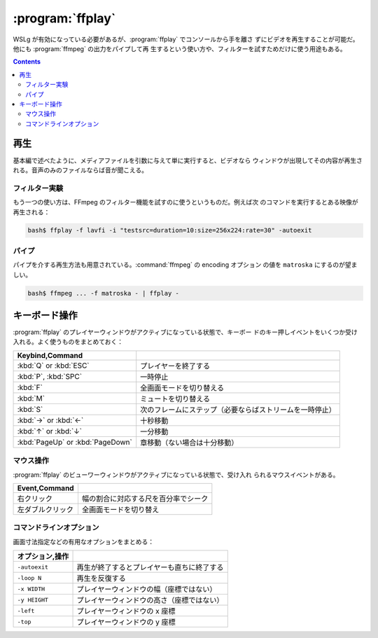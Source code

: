 ======================================================================
:program:`ffplay`
======================================================================

WSLg が有効になっている必要があるが、:program:`ffplay` でコンソールから手を離さ
ずにビデオを再生することが可能だ。他にも :program:`ffmpeg` の出力をパイプして再
生するという使い方や、フィルターを試すためだけに使う用途もある。

.. contents::

再生
======================================================================

基本編で述べたように、メディアファイルを引数に与えて単に実行すると、ビデオなら
ウィンドウが出現してその内容が再生される。音声のみのファイルならば音が聞こえる。

フィルター実験
----------------------------------------------------------------------

もう一つの使い方は、FFmpeg のフィルター機能を試すのに使うというものだ。例えば次
のコマンドを実行するとある映像が再生される：

.. code:: console

   bash$ ffplay -f lavfi -i "testsrc=duration=10:size=256x224:rate=30" -autoexit

パイプ
----------------------------------------------------------------------

パイプを介する再生方法も用意されている。:command:`ffmpeg` の encoding オプション
の値を ``matroska`` にするのが望ましい。

.. code:: console

   bash$ ffmpeg ... -f matroska - | ffplay -

キーボード操作
======================================================================

:program:`ffplay` のプレイヤーウィンドウがアクティブになっている状態で、キーボー
ドのキー押しイベントをいくつか受け入れる。よく使うものをまとめておく：

.. csv-table::
   :delim: |
   :header: Keybind,Command
   :widths: auto

   :kbd:`Q` or :kbd:`ESC` | プレイヤーを終了する
   :kbd:`P`, :kbd:`SPC` | 一時停止
   :kbd:`F` | 全画面モードを切り替える
   :kbd:`M` | ミュートを切り替える
   :kbd:`S` | 次のフレームにステップ（必要ならばストリームを一時停止）
   :kbd:`→` or :kbd:`←` | 十秒移動
   :kbd:`↑` or :kbd:`↓` | 一分移動
   :kbd:`PageUp` or :kbd:`PageDown` | 章移動（ない場合は十分移動）

マウス操作
----------------------------------------------------------------------

:program:`ffplay` のビューワーウィンドウがアクティブになっている状態で、受け入れ
られるマウスイベントがある。

.. csv-table::
   :delim: |
   :header: Event,Command
   :widths: auto

   右クリック | 幅の割合に対応する尺を百分率でシーク
   左ダブルクリック | 全画面モードを切り替え

コマンドラインオプション
----------------------------------------------------------------------

画面寸法指定などの有用なオプションをまとめる：

.. csv-table::
   :delim: |
   :header: オプション,操作
   :widths: auto

   ``-autoexit`` | 再生が終了するとプレイヤーも直ちに終了する
   ``-loop N`` | 再生を反復する
   ``-x WIDTH`` | プレイヤーウィンドウの幅（座標ではない）
   ``-y HEIGHT`` | プレイヤーウィンドウの高さ（座標ではない）
   ``-left`` | プレイヤーウィンドウの x 座標
   ``-top`` | プレイヤーウィンドウの y 座標
